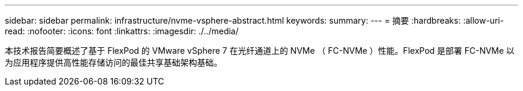---
sidebar: sidebar 
permalink: infrastructure/nvme-vsphere-abstract.html 
keywords:  
summary:  
---
= 摘要
:hardbreaks:
:allow-uri-read: 
:nofooter: 
:icons: font
:linkattrs: 
:imagesdir: ./../media/


[role="lead"]
本技术报告简要概述了基于 FlexPod 的 VMware vSphere 7 在光纤通道上的 NVMe （ FC-NVMe ）性能。FlexPod 是部署 FC-NVMe 以为应用程序提供高性能存储访问的最佳共享基础架构基础。
